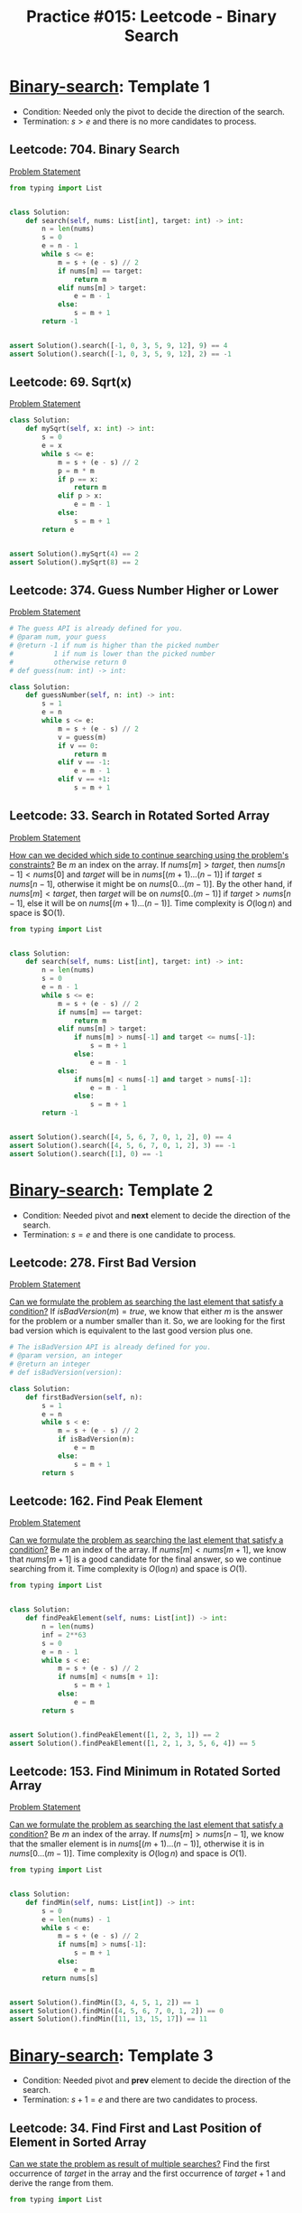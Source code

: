 :PROPERTIES:
:ID:       A4CBDBD9-466F-480F-B495-C92F72CEFD4C
:END:
#+TITLE: Practice #015: Leetcode - Binary Search

* [[id:1217FC3D-A9F9-49EC-BA5D-A68E50338DBD][Binary-search]]: Template 1

- Condition: Needed only the pivot to decide the direction of the search.
- Termination: $s > e$ and there is no more candidates to process.

** Leetcode: 704. Binary Search
:PROPERTIES:
:ID:       869F7637-F956-4C12-AA08-1CC9D67EE815
:END:
[[https://leetcode.com/problems/binary-search/][Problem Statement]]

#+begin_src python
  from typing import List


  class Solution:
      def search(self, nums: List[int], target: int) -> int:
          n = len(nums)
          s = 0
          e = n - 1
          while s <= e:
              m = s + (e - s) // 2
              if nums[m] == target:
                  return m
              elif nums[m] > target:
                  e = m - 1
              else:
                  s = m + 1
          return -1


  assert Solution().search([-1, 0, 3, 5, 9, 12], 9) == 4
  assert Solution().search([-1, 0, 3, 5, 9, 12], 2) == -1
#+end_src

** Leetcode: 69. Sqrt(x)
:PROPERTIES:
:ID:       99D308AA-B840-45CC-B3BD-EB277E2E0B72
:END:
[[https://leetcode.com/problems/sqrtx/][Problem Statement]]

#+begin_src python
  class Solution:
      def mySqrt(self, x: int) -> int:
          s = 0
          e = x
          while s <= e:
              m = s + (e - s) // 2
              p = m * m
              if p == x:
                  return m
              elif p > x:
                  e = m - 1
              else:
                  s = m + 1
          return e


  assert Solution().mySqrt(4) == 2
  assert Solution().mySqrt(8) == 2
#+end_src

** Leetcode: 374. Guess Number Higher or Lower
:PROPERTIES:
:ID:       BAC0CEA4-B84B-4975-A2B4-7E8125896927
:END:
[[https://leetcode.com/problems/guess-number-higher-or-lower/][Problem Statement]]

#+begin_src python
  # The guess API is already defined for you.
  # @param num, your guess
  # @return -1 if num is higher than the picked number
  #          1 if num is lower than the picked number
  #          otherwise return 0
  # def guess(num: int) -> int:

  class Solution:
      def guessNumber(self, n: int) -> int:
          s = 1
          e = n
          while s <= e:
              m = s + (e - s) // 2
              v = guess(m)
              if v == 0:
                  return m
              elif v == -1:
                  e = m - 1
              elif v == +1:
                  s = m + 1
#+end_src

** Leetcode: 33. Search in Rotated Sorted Array
:PROPERTIES:
:ID:       DE8C7F14-D36F-43BF-8AF1-B6940406EBF6
:END:
[[https://leetcode.com/problems/search-in-rotated-sorted-array/][Problem Statement]]

[[id:C65814C2-1833-4599-8443-AD0F94C8AA22][How can we decided which side to continue searching using the problem's constraints?]]  Be $m$ an index on the array.  If $nums[m] > target$, then $nums[n-1]<nums[0]$ and $target$ will be in $nums[(m+1)...(n-1)]$ if $target \leq nums[n-1]$, otherwise it might be on $nums[0...(m-1)]$. By the other hand, if $nums[m] < target$, then $target$ will be on $nums[0..(m-1)]$ if $target > nums[n-1]$, else it will be on $nums[(m+1)...(n-1)]$.  Time complexity is $O(\log n)$ and space is $O(1).

#+begin_src python
  from typing import List


  class Solution:
      def search(self, nums: List[int], target: int) -> int:
          n = len(nums)
          s = 0
          e = n - 1
          while s <= e:
              m = s + (e - s) // 2
              if nums[m] == target:
                  return m
              elif nums[m] > target:
                  if nums[m] > nums[-1] and target <= nums[-1]:
                      s = m + 1
                  else:
                      e = m - 1
              else:
                  if nums[m] < nums[-1] and target > nums[-1]:
                      e = m - 1
                  else:
                      s = m + 1
          return -1


  assert Solution().search([4, 5, 6, 7, 0, 1, 2], 0) == 4
  assert Solution().search([4, 5, 6, 7, 0, 1, 2], 3) == -1
  assert Solution().search([1], 0) == -1
#+end_src

* [[id:1217FC3D-A9F9-49EC-BA5D-A68E50338DBD][Binary-search]]: Template 2

- Condition: Needed pivot and *next* element to decide the direction of the search.
- Termination: $s = e$ and there is one candidate to process.

** Leetcode: 278. First Bad Version
[[https://leetcode.com/problems/first-bad-version/][Problem Statement]]

[[id:BA8FA096-1785-4100-BF9F-E1D101994F21][Can we formulate the problem as searching the last element that satisfy a condition?]]  If $isBadVersion(m)=true$, we know that either $m$ is the answer for the problem or a number smaller than it.  So, we are looking for the first bad version which is equivalent to the last good version plus one.

#+begin_src python
  # The isBadVersion API is already defined for you.
  # @param version, an integer
  # @return an integer
  # def isBadVersion(version):

  class Solution:
      def firstBadVersion(self, n):
          s = 1
          e = n
          while s < e:
              m = s + (e - s) // 2
              if isBadVersion(m):
                  e = m
              else:
                  s = m + 1
          return s
#+end_src

** Leetcode: 162. Find Peak Element
:PROPERTIES:
:ID:       1B312D82-8DED-49FE-8521-F8C2B6AAB660
:END:
[[https://leetcode.com/problems/find-peak-element/][Problem Statement]]

[[id:BA8FA096-1785-4100-BF9F-E1D101994F21][Can we formulate the problem as searching the last element that satisfy a condition?]]  Be $m$ an index of the array.  If $nums[m]<nums[m+1]$, we know that $nums[m+1]$ is a good candidate for the final answer, so we continue searching from it.  Time complexity is $O(\log n)$ and space is $O(1)$.

#+begin_src python
  from typing import List


  class Solution:
      def findPeakElement(self, nums: List[int]) -> int:
          n = len(nums)
          inf = 2**63
          s = 0
          e = n - 1
          while s < e:
              m = s + (e - s) // 2
              if nums[m] < nums[m + 1]:
                  s = m + 1
              else:
                  e = m
          return s


  assert Solution().findPeakElement([1, 2, 3, 1]) == 2
  assert Solution().findPeakElement([1, 2, 1, 3, 5, 6, 4]) == 5
#+end_src

** Leetcode: 153. Find Minimum in Rotated Sorted Array
:PROPERTIES:
:ID:       48BCADF1-CF96-4522-975C-240761676740
:END:
[[https://leetcode.com/problems/find-minimum-in-rotated-sorted-array/][Problem Statement]]

[[id:BA8FA096-1785-4100-BF9F-E1D101994F21][Can we formulate the problem as searching the last element that satisfy a condition?]]  Be $m$ an index of the array.  If $nums[m]>nums[n-1]$, we know that the smaller element is in $nums[(m+1)...(n-1)]$, otherwise it is in $nums[0...(m-1)]$.  Time complexity is $O(\log n)$ and space is $O(1)$.

#+begin_src python
  from typing import List


  class Solution:
      def findMin(self, nums: List[int]) -> int:
          s = 0
          e = len(nums) - 1
          while s < e:
              m = s + (e - s) // 2
              if nums[m] > nums[-1]:
                  s = m + 1
              else:
                  e = m
          return nums[s]


  assert Solution().findMin([3, 4, 5, 1, 2]) == 1
  assert Solution().findMin([4, 5, 6, 7, 0, 1, 2]) == 0
  assert Solution().findMin([11, 13, 15, 17]) == 11
#+end_src

* [[id:1217FC3D-A9F9-49EC-BA5D-A68E50338DBD][Binary-search]]: Template 3

- Condition: Needed pivot and *prev* element to decide the direction of the search.
- Termination: $s + 1 = e$ and there are two candidates to process.

** Leetcode: 34. Find First and Last Position of Element in Sorted Array
:PROPERTIES:
:ID:       3C8E0FAD-C9C6-476C-A3B2-DE9F188A9894
:END:

[[id:3ECFA6C4-B482-49CA-B8C6-C67DA07B6EAE][Can we state the problem as result of multiple searches?]]  Find the first occurrence of $target$ in the array and the first occurrence of $target+1$ and derive the range from them.

#+begin_src python
  from typing import List


  class Solution:
      def searchRange(self, nums: List[int], target: int) -> List[int]:
          n = len(nums)

          if n == 0:
              return [-1, -1]

          def search(target):
              s = 0
              e = n - 1
              while s < e:
                  m = s + (e - s) // 2
                  if nums[m] < target:
                      s = m + 1
                  else:
                      e = m
              return s

          l = search(target)
          if nums[l] != target:
              return [-1, -1]
          r = search(target + 1)
          return [l, r - 1 if nums[r] != target else r]


  assert Solution().searchRange([5, 7, 7, 8, 8, 10], 8) == [3, 4]
  assert Solution().searchRange([5, 7, 7, 8, 8, 10], 6) == [-1, -1]
  assert Solution().searchRange([], 0) == [-1, -1]
#+end_src

** Leetcode: 658. Find K Closest Elements
:PROPERTIES:
:ID:       B2390AD2-F8DE-4E90-BAB4-74AF801CABC4
:END:
[[https://leetcode.com/problems/find-k-closest-elements/][Problem Statement]]

[[id:26656051-E32D-42FE-9315-05ADB46A1A82][Can we reuse or extend a solution from a sub-problem to solve the next sub-problem more efficiently?]]  Suppose that we know the index $k$ of closest element of $x$.  Then, we can start with the interval $arr[i..i]$ and extend to the side that has the next closest element.  This process will end when the $k$ closest elements were found solving the problem.  To find such $i$, we can use a binary-search, since $arr[i] - x < 0$ means that we are to the left of the desired position and therefore we can keep searching to right of $i$, otherwise we search on the left subarray of $i$.  Time complexity and space is $O(k)$.

#+begin_src python
  from typing import List


  class Solution:
      def findClosestElements(self, arr: List[int], k: int, x: int) -> List[int]:
          n = len(arr)
          s = 0
          e = n - 1

          def value(m):
              if m < 0 or m == n:
                  return 2**64

              return abs(arr[m] - x)

          def best(a, b):
              return value(a) < value(b) or (value(a) == value(b) and arr[a] < arr[b])

          while s < e:
              m = s + (e - s) // 2
              if arr[m] - x < 0:
                  s = m + 1
              else:
                  e = m

          if best(s - 1, s):
              s = e = s - 1

          while e - s + 1 < k:
              if best(s - 1, e + 1):
                  s = s - 1
              else:
                  e = e + 1

          return arr[s : e + 1]


  assert Solution().findClosestElements([1, 2, 3, 4, 5], 4, 3) == [1, 2, 3, 4]
  assert Solution().findClosestElements([1, 2, 3, 4, 5], 4, -1) == [1, 2, 3, 4]
#+end_src


* TODO Template Analysis
* TODO Conclusion
* TODO More Practices
* TODO More Practices II

